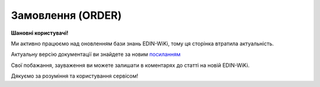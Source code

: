 ##########################################################################################################################
**Замовлення (ORDER)**
##########################################################################################################################

**Шановні користувачі!**

Ми активно працюємо над оновленням бази знань EDIN-WiKi, тому ця сторінка втратила актуальність.

Актуальну версію документації ви знайдете за новим `посиланням <https://wiki-v2.edin.ua/books/xml-specifikaciyi-dokumentiv/page/zamovlennia-order-i8g>`__

Свої побажання, зауваження ви можете залишати в коментарях до статті на новій EDIN-WiKi.

Дякуємо за розуміння та користування сервісом!

.. сторінка перенесена на нову вікі

    .. epigraph::

   Замовлення (ORDER) на поставку відправляється Дистриб’ютором; в документі вказується штрих-код продукту, його опис, замовлена кількість, ціна та інша необхідна інформація.

   **XML:**

   .. code:: xml

   <?xml version="1.0" encoding="UTF-8"?>
   <ORDER>
      <DOCUMENTNAME>220</DOCUMENTNAME>
      <NUMBER>1000037</NUMBER>
      <DATE>2025-04-15</DATE>
      <DELIVERYDATE>2025-04-18</DELIVERYDATE>
      <CURRENCY>UAH</CURRENCY>
      <PAYMENTMETHOD>2</PAYMENTMETHOD>
      <DOCTYPE>O</DOCTYPE>
      <ORDRTYPE>1</ORDRTYPE>
      <HEAD>
         <SUPPLIER>9864232866251</SUPPLIER>
         <BUYER>9864232789253</BUYER>
         <DELIVERYPLACE>9864232789253</DELIVERYPLACE>
         <SENDER>9864232789253</SENDER>
         <RECIPIENT>9864232866251</RECIPIENT>
         <DELIVERYTERMS>2</DELIVERYTERMS>
         <SENDERNAME>Ім&apos;я</SENDERNAME>
         <SENDERLASTNAME>Прізвище</SENDERLASTNAME>
         <SENDERPHONE>380111111111</SENDERPHONE>
         <EDIINTERCHANGEID>1000037</EDIINTERCHANGEID>
         <POSITION>
            <POSITIONNUMBER>1</POSITIONNUMBER>
            <PRODUCT>4802020202020</PRODUCT>
            <PRODUCTIDSUPPLIER>4802020202020</PRODUCTIDSUPPLIER>
            <ORDEREDQUANTITY>10.00</ORDEREDQUANTITY>
            <ORDERUNIT>PCE</ORDERUNIT>
            <ORDERPRICE>10.0</ORDERPRICE>
            <PRICEWITHVAT>12.0</PRICEWITHVAT>
            <VAT>20</VAT>
            <CATEGORYNAME>ТзОВ &quot;Хлібодар&quot;</CATEGORYNAME>
            <BRENDNAME>Румянець</BRENDNAME>
            <GROUPNAME>Хліб</GROUPNAME>
            <NOVELTY>0</NOVELTY>
            <COUNTPIECESINBOX>1</COUNTPIECESINBOX>
            <UNITWEIGHT>0.3</UNITWEIGHT>
            <BOXESCOUNT>10.00</BOXESCOUNT>
            <CHARACTERISTIC>
            <DESCRIPTION>Багет Французький УП</DESCRIPTION>
            </CHARACTERISTIC>
         </POSITION>
         <POSITION>
            <POSITIONNUMBER>2</POSITIONNUMBER>
            <PRODUCT>4801010101010</PRODUCT>
            <PRODUCTIDSUPPLIER>4801010101010</PRODUCTIDSUPPLIER>
            <ORDEREDQUANTITY>8.00</ORDEREDQUANTITY>
            <ORDERUNIT>PCE</ORDERUNIT>
            <ORDERPRICE>20.0</ORDERPRICE>
            <PRICEWITHVAT>24.0</PRICEWITHVAT>
            <VAT>20</VAT>
            <CATEGORYNAME>ТзОВ "Хлібодар"</CATEGORYNAME>
            <BRENDNAME>Румянець</BRENDNAME>
            <GROUPNAME>Хліб</GROUPNAME>
            <NOVELTY>0</NOVELTY>
            <COUNTPIECESINBOX>1</COUNTPIECESINBOX>
            <UNITWEIGHT>0.35</UNITWEIGHT>
            <BOXESCOUNT>8.00</BOXESCOUNT>
            <CHARACTERISTIC>
            <DESCRIPTION>Батон Багет УП</DESCRIPTION>
            </CHARACTERISTIC>
         </POSITION>
      </HEAD>
      <EXCHANGE_SCHEMA_TYPE>0</EXCHANGE_SCHEMA_TYPE>
   </ORDER>

   -------------------------

   .. csv-table:: Замовлення (ORDER)
  :file: files/ORDER.csv
  :widths:  40, 7, 12, 41
  :header-rows: 1

   -------------------------

   .. [#] Під визначенням колонки **Тип поля** мається на увазі скорочене позначення:

   * M (mandatory) — обов'язкові до заповнення поля;
   * O (optional) — необов'язкові (опціональні) до заповнення поля.

   .. [#] елементи структури мають наступний вигляд:

   * параметрЗіЗначенням;
   * **об'єктЗПараметрами**;
   * :orange:`масивОб'єктів`;
   * жовтим фоном виділяються комірки, в яких відбувались останні зміни
